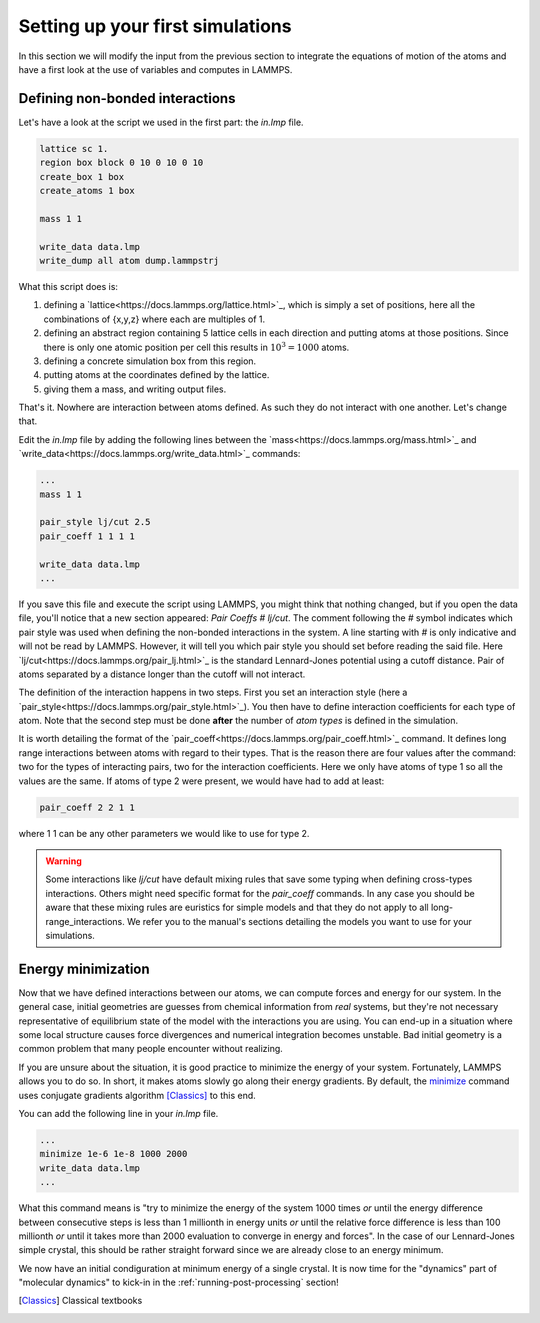 .. _setting-up-simulations:

=================================
Setting up your first simulations
=================================

In this section we will modify the input from the previous section to
integrate the equations of motion of the atoms and have a first look at
the use of variables and computes in LAMMPS.

Defining non-bonded interactions
********************************

Let's have a look at the script we used in the first part: the `in.lmp` file.

.. code-block:: LAMMPS

   lattice sc 1.
   region box block 0 10 0 10 0 10
   create_box 1 box
   create_atoms 1 box

   mass 1 1

   write_data data.lmp
   write_dump all atom dump.lammpstrj

What this script does is:

1. defining a `lattice<https://docs.lammps.org/lattice.html>`_, which is simply
   a set of positions, here all the combinations of {x,y,z} where each are
   multiples of 1.
2. defining an abstract region containing 5 lattice cells in each direction
   and putting atoms at those positions. Since there is only one atomic
   position per cell this results in :math:`10^3=1000` atoms.
3. defining a concrete simulation box from this region.
4. putting atoms at the coordinates defined by the lattice.
5. giving them a mass, and writing output files.

That's it. Nowhere are interaction between atoms defined. As such they do not
interact with one another. Let's change that.

Edit the `in.lmp` file by adding the following lines between the
`mass<https://docs.lammps.org/mass.html>`_ and
`write_data<https://docs.lammps.org/write_data.html>`_ commands:

.. code-block:: LAMMPS

   ...
   mass 1 1

   pair_style lj/cut 2.5
   pair_coeff 1 1 1 1

   write_data data.lmp
   ...

If you save this file and execute the script using LAMMPS, you might think that
nothing changed, but if you open the data file, you'll notice that a new
section appeared: `Pair Coeffs # lj/cut`. The comment following the `#` symbol
indicates which pair style was used when defining the non-bonded interactions
in the system. A line starting with `#` is only indicative and will not be read
by LAMMPS. However, it will tell you which pair style you should set before
reading the said file. Here `lj/cut<https://docs.lammps.org/pair_lj.html>`_ is
the standard Lennard-Jones potential using a cutoff distance. Pair of atoms
separated by a distance longer than the cutoff will not interact.

.. image:: images/Lennard-Jones.png
   :scale: 50
   :align: center

The definition of the interaction happens in two steps. First you set an
interaction style (here a
`pair_style<https://docs.lammps.org/pair_style.html>`_). You then have to
define interaction coefficients for each type of atom. Note that the second
step must be done **after** the number of `atom types` is defined in the
simulation.

It is worth detailing the format of the
`pair_coeff<https://docs.lammps.org/pair_coeff.html>`_ command. It defines long
range interactions between atoms with regard to their types. That is the reason
there are four values after the command: two for the types of interacting
pairs, two for the interaction coefficients. Here we only have atoms of type 1
so all the values are the same. If atoms of type 2 were present, we would have
had to add at least:

.. code-block:: LAMMPS

   pair_coeff 2 2 1 1

where 1 1 can be any other parameters we would like to use for type 2.

.. warning::

   Some interactions like `lj/cut` have default mixing rules that save some
   typing when defining cross-types interactions. Others might need specific
   format for the `pair_coeff` commands. In any case you should be aware that
   these mixing rules are euristics for simple models and that they do not
   apply to all long-range_interactions. We refer you to the manual's sections
   detailing the models you want to use for your simulations.

Energy minimization
*******************

Now that we have defined interactions between our atoms, we can compute forces
and energy for our system. In the general case, initial geometries are guesses
from chemical information from *real* systems, but they're not necessary
representative of equilibrium state of the model with the interactions you are
using. You can end-up in a situation where some local structure causes force
divergences and numerical integration becomes unstable. Bad initial geometry is
a common problem that many people encounter without realizing.

If you are unsure about the situation, it is good practice to minimize the
energy of your system. Fortunately, LAMMPS allows you to do so. In short, it
makes atoms slowly go along their energy gradients. By default, the `minimize
<https://docs.lammps.org/minimize.html>`_ command uses conjugate gradients
algorithm [Classics]_ to this end.

You can add the following line in your `in.lmp` file.

.. code-block:: LAMMPS

   ...
   minimize 1e-6 1e-8 1000 2000
   write_data data.lmp
   ...

What this command means is "try to minimize the energy of the system 1000 times
*or* until the energy difference between consecutive steps is less than 1
millionth in energy units *or* until the relative force difference is less than
100 millionth *or* until it takes more than 2000 evaluation to converge in
energy and forces". In the case of our Lennard-Jones simple crystal, this
should be rather straight forward since we are already close to an energy
minimum.

We now have an initial condiguration at minimum energy of a single crystal. It
is now time for the "dynamics" part of "molecular dynamics" to kick-in in the
:ref:`running-post-processing` section!

.. [Classics] Classical textbooks

